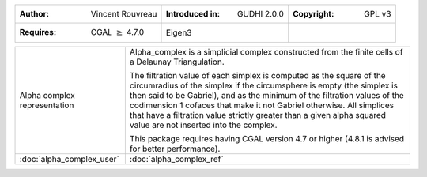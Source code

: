 =================================================================  ===================================  ===================================
:Author: Vincent Rouvreau                                          :Introduced in: GUDHI 2.0.0          :Copyright: GPL v3
:Requires: CGAL :math:`\geq` 4.7.0                                 Eigen3
=================================================================  ===================================  ===================================

+----------------------------------------------------------------+------------------------------------------------------------------------+
| .. figure::                                                    | Alpha_complex is a simplicial complex constructed from the finite      |
|      img/alpha_complex_representation.png                      | cells of a Delaunay Triangulation.                                     |
|      :alt: Alpha complex representation                        |                                                                        |
|      :figclass: align-center                                   | The filtration value of each simplex is computed as the square of the  |
|                                                                | circumradius of the simplex if the circumsphere is empty (the simplex  |
|      Alpha complex representation                              | is then said to be Gabriel), and as the minimum of the filtration      |
|                                                                | values of the codimension 1 cofaces that make it not Gabriel           |
|                                                                | otherwise. All simplices that have a filtration value strictly         |
|                                                                | greater than a given alpha squared value are not inserted into the     |
|                                                                | complex.                                                               |
|                                                                |                                                                        |
|                                                                | This package requires having CGAL version 4.7 or higher (4.8.1 is      |
|                                                                | advised for better performance).                                       |
+----------------------------------------------------------------+------------------------------------------------------------------------+
| :doc:`alpha_complex_user`                                      | :doc:`alpha_complex_ref`                                               |
+----------------------------------------------------------------+------------------------------------------------------------------------+
